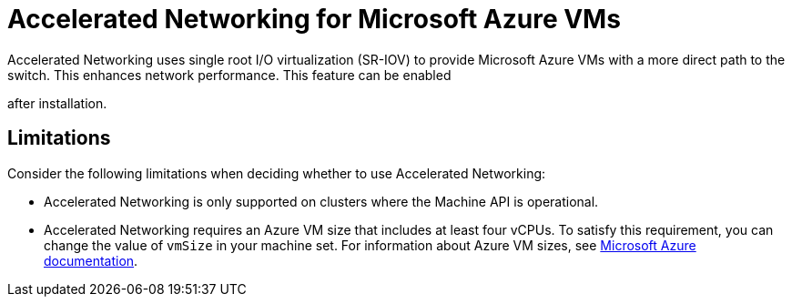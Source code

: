 // Module included in the following assemblies:
//
// * machine_management/creating_machinesets/creating-machineset-azure.adoc
// * machine_management/control_plane_machine_management/cpmso_provider_configurations/cpmso-config-options-azure.adoc

ifeval::["{context}" == "creating-machineset-azure"]
:compute:
endif::[]

ifeval::["{context}" == "cpmso-config-options-azure"]
:cpmso:
endif::[]

[id="machineset-azure-accelerated-networking_{context}"]
= Accelerated Networking for Microsoft Azure VMs

Accelerated Networking uses single root I/O virtualization (SR-IOV) to provide Microsoft Azure VMs with a more direct path to the switch. This enhances network performance. This feature can be enabled

ifdef::compute[during or ]
after installation.

[id="machineset-azure-accelerated-networking-limits_{context}"]
== Limitations

Consider the following limitations when deciding whether to use Accelerated Networking:

* Accelerated Networking is only supported on clusters where the Machine API is operational.

* {empty}
+

ifdef::compute[Although the minimum requirement for an Azure worker node is two vCPUs, ]
Accelerated Networking requires an Azure VM size that includes at least four vCPUs. To satisfy this requirement, you can change the value of `vmSize` in your machine set. For information about Azure VM sizes, see link:https://docs.microsoft.com/en-us/azure/virtual-machines/sizes[Microsoft Azure documentation].

//iiuc, this is not true for control planes since the operator will roll out changes according to the update strategy
ifdef::compute[]
* When this feature is enabled on an existing Azure cluster, only newly provisioned nodes are affected. Currently running nodes are not reconciled. To enable the feature on all nodes, you must replace each existing machine. This can be done for each machine individually, or by scaling the replicas down to zero, and then scaling back up to your desired number of replicas.
endif::compute[]

ifeval::["{context}" == "creating-machineset-azure"]
:!compute:
endif::[]

ifeval::["{context}" == "cpmso-config-options-azure"]
:!cpmso:
endif::[]
